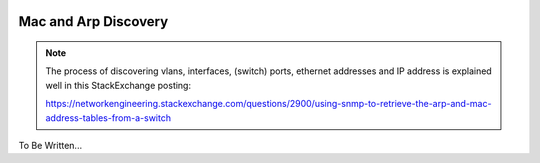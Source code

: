 .. image:: ../../../../_static/openl2m_logo.png

=====================
Mac and Arp Discovery
=====================

.. note::

    The process of discovering vlans, interfaces, (switch) ports, ethernet addresses and IP address is explained well
    in this StackExchange posting:

    https://networkengineering.stackexchange.com/questions/2900/using-snmp-to-retrieve-the-arp-and-mac-address-tables-from-a-switch


To Be Written...

